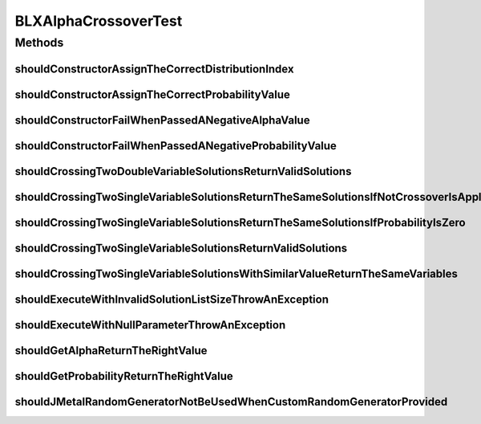 .. java:import:: org.hamcrest Matchers

.. java:import:: org.junit Test

.. java:import:: org.mockito Mockito

.. java:import:: org.springframework.test.util ReflectionTestUtils

.. java:import:: org.uma.jmetal.problem DoubleProblem

.. java:import:: org.uma.jmetal.problem.impl AbstractDoubleProblem

.. java:import:: org.uma.jmetal.solution DoubleSolution

.. java:import:: org.uma.jmetal.solution.util RepairDoubleSolutionAtBounds

.. java:import:: org.uma.jmetal.util JMetalException

.. java:import:: org.uma.jmetal.util.pseudorandom JMetalRandom

.. java:import:: org.uma.jmetal.util.pseudorandom RandomGenerator

.. java:import:: org.uma.jmetal.util.pseudorandom.impl AuditableRandomGenerator

BLXAlphaCrossoverTest
=====================

.. java:package:: org.uma.jmetal.operator.impl.crossover
   :noindex:

.. java:type:: public class BLXAlphaCrossoverTest

   Note: this class does check that the BLX-aplha crossover operator does not return invalid values, but not that it works properly (@see BLXAlphaCrossoverWorkingTest)

   :author: Antonio J. Nebro

Methods
-------
shouldConstructorAssignTheCorrectDistributionIndex
^^^^^^^^^^^^^^^^^^^^^^^^^^^^^^^^^^^^^^^^^^^^^^^^^^

.. java:method:: @Test public void shouldConstructorAssignTheCorrectDistributionIndex()
   :outertype: BLXAlphaCrossoverTest

shouldConstructorAssignTheCorrectProbabilityValue
^^^^^^^^^^^^^^^^^^^^^^^^^^^^^^^^^^^^^^^^^^^^^^^^^

.. java:method:: @Test public void shouldConstructorAssignTheCorrectProbabilityValue()
   :outertype: BLXAlphaCrossoverTest

shouldConstructorFailWhenPassedANegativeAlphaValue
^^^^^^^^^^^^^^^^^^^^^^^^^^^^^^^^^^^^^^^^^^^^^^^^^^

.. java:method:: @Test public void shouldConstructorFailWhenPassedANegativeAlphaValue()
   :outertype: BLXAlphaCrossoverTest

shouldConstructorFailWhenPassedANegativeProbabilityValue
^^^^^^^^^^^^^^^^^^^^^^^^^^^^^^^^^^^^^^^^^^^^^^^^^^^^^^^^

.. java:method:: @Test public void shouldConstructorFailWhenPassedANegativeProbabilityValue()
   :outertype: BLXAlphaCrossoverTest

shouldCrossingTwoDoubleVariableSolutionsReturnValidSolutions
^^^^^^^^^^^^^^^^^^^^^^^^^^^^^^^^^^^^^^^^^^^^^^^^^^^^^^^^^^^^

.. java:method:: @Test public void shouldCrossingTwoDoubleVariableSolutionsReturnValidSolutions()
   :outertype: BLXAlphaCrossoverTest

shouldCrossingTwoSingleVariableSolutionsReturnTheSameSolutionsIfNotCrossoverIsApplied
^^^^^^^^^^^^^^^^^^^^^^^^^^^^^^^^^^^^^^^^^^^^^^^^^^^^^^^^^^^^^^^^^^^^^^^^^^^^^^^^^^^^^

.. java:method:: @Test public void shouldCrossingTwoSingleVariableSolutionsReturnTheSameSolutionsIfNotCrossoverIsApplied()
   :outertype: BLXAlphaCrossoverTest

shouldCrossingTwoSingleVariableSolutionsReturnTheSameSolutionsIfProbabilityIsZero
^^^^^^^^^^^^^^^^^^^^^^^^^^^^^^^^^^^^^^^^^^^^^^^^^^^^^^^^^^^^^^^^^^^^^^^^^^^^^^^^^

.. java:method:: @Test public void shouldCrossingTwoSingleVariableSolutionsReturnTheSameSolutionsIfProbabilityIsZero()
   :outertype: BLXAlphaCrossoverTest

shouldCrossingTwoSingleVariableSolutionsReturnValidSolutions
^^^^^^^^^^^^^^^^^^^^^^^^^^^^^^^^^^^^^^^^^^^^^^^^^^^^^^^^^^^^

.. java:method:: @Test public void shouldCrossingTwoSingleVariableSolutionsReturnValidSolutions()
   :outertype: BLXAlphaCrossoverTest

shouldCrossingTwoSingleVariableSolutionsWithSimilarValueReturnTheSameVariables
^^^^^^^^^^^^^^^^^^^^^^^^^^^^^^^^^^^^^^^^^^^^^^^^^^^^^^^^^^^^^^^^^^^^^^^^^^^^^^

.. java:method:: @Test public void shouldCrossingTwoSingleVariableSolutionsWithSimilarValueReturnTheSameVariables()
   :outertype: BLXAlphaCrossoverTest

shouldExecuteWithInvalidSolutionListSizeThrowAnException
^^^^^^^^^^^^^^^^^^^^^^^^^^^^^^^^^^^^^^^^^^^^^^^^^^^^^^^^

.. java:method:: @Test public void shouldExecuteWithInvalidSolutionListSizeThrowAnException()
   :outertype: BLXAlphaCrossoverTest

shouldExecuteWithNullParameterThrowAnException
^^^^^^^^^^^^^^^^^^^^^^^^^^^^^^^^^^^^^^^^^^^^^^

.. java:method:: @Test public void shouldExecuteWithNullParameterThrowAnException()
   :outertype: BLXAlphaCrossoverTest

shouldGetAlphaReturnTheRightValue
^^^^^^^^^^^^^^^^^^^^^^^^^^^^^^^^^

.. java:method:: @Test public void shouldGetAlphaReturnTheRightValue()
   :outertype: BLXAlphaCrossoverTest

shouldGetProbabilityReturnTheRightValue
^^^^^^^^^^^^^^^^^^^^^^^^^^^^^^^^^^^^^^^

.. java:method:: @Test public void shouldGetProbabilityReturnTheRightValue()
   :outertype: BLXAlphaCrossoverTest

shouldJMetalRandomGeneratorNotBeUsedWhenCustomRandomGeneratorProvided
^^^^^^^^^^^^^^^^^^^^^^^^^^^^^^^^^^^^^^^^^^^^^^^^^^^^^^^^^^^^^^^^^^^^^

.. java:method:: @Test public void shouldJMetalRandomGeneratorNotBeUsedWhenCustomRandomGeneratorProvided()
   :outertype: BLXAlphaCrossoverTest

